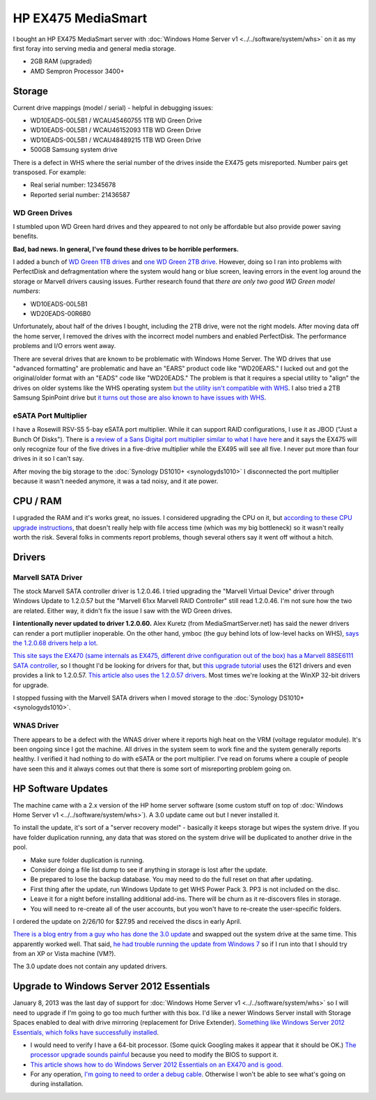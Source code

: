 ===================
HP EX475 MediaSmart
===================

I bought an HP EX475 MediaSmart server with :doc:`Windows Home Server v1 <../../software/system/whs>` on it as my first foray into serving media and general media storage.

- 2GB RAM (upgraded)
- AMD Sempron Processor 3400+

Storage
=======

Current drive mappings (model / serial) - helpful in debugging issues:

- WD10EADS-00L5B1 / WCAU45460755 1TB WD Green Drive
- WD10EADS-00L5B1 / WCAU46152093 1TB WD Green Drive
- WD10EADS-00L5B1 / WCAU48489215 1TB WD Green Drive
- 500GB Samsung system drive

There is a defect in WHS where the serial number of the drives inside the EX475 gets misreported. Number pairs get transposed. For example:

- Real serial number: 12345678
- Reported serial number: 21436587

WD Green Drives
---------------
I stumbled upon WD Green hard drives and they appeared to not only be affordable but also provide power saving benefits.

**Bad, bad news. In general, I've found these drives to be horrible performers.**

I added a bunch of `WD Green 1TB drives <http://www.newegg.com/Product/Product.aspx?Item=N82E16822136317>`_ and `one WD Green 2TB drive <http://www.newegg.com/Product/Product.aspx?Item=N82E16822136344>`_. However, doing so I ran into problems with PerfectDisk and defragmentation where the system would hang or blue screen, leaving errors in the event log around the storage or Marvell drivers causing issues. Further research found that *there are only two good WD Green model numbers*:

- WD10EADS-00L5B1
- WD20EADS-00R6B0

Unfortunately, about half of the drives I bought, including the 2TB drive, were not the right models. After moving data off the home server, I removed the drives with the incorrect model numbers and enabled PerfectDisk. The performance problems and I/O errors went away.

There are several drives that are known to be problematic with Windows Home Server. The WD drives that use "advanced formatting" are problematic and have an "EARS" product code like "WD20EARS." I lucked out and got the original/older format with an "EADS" code like "WD20EADS." The problem is that it requires a special utility to "align" the drives on older systems like the WHS operating system `but the utility isn't compatible with WHS <http://forum.wegotserved.com/index.php?/topic/11681-wd-green-2tb-drives-should-we-use-wd-align/?s=8d3464c66fdadf5643f991d5ef385c92>`_. I also tried a 2TB Samsung SpinPoint drive but `it turns out those are also known to have issues with WHS <http://h10025.www1.hp.com/ewfrf/wc/document?docname=c01368548&lc=en&cc=us&dlc=en&product=3548165>`_.

eSATA Port Multiplier
---------------------
I have a Rosewill RSV-S5 5-bay eSATA port multiplier. While it can support RAID configurations, I use it as JBOD ("Just a Bunch Of Disks"). There is `a review of a Sans Digital port multiplier similar to what I have here <http://www.mediasmartserver.net/2009/01/15/review-sans-digital-towerraid-tr5m-esata-storage-enclosure/>`_ and it says the EX475 will only recognize four of the five drives in a five-drive multiplier while the EX495 will see all five. I never put more than four drives in it so I can't say.

After moving the big storage to the :doc:`Synology DS1010+ <synologyds1010>` I disconnected the port multiplier because it wasn't needed anymore, it was a tad noisy, and it ate power.


CPU / RAM
=========
I upgraded the RAM and it's works great, no issues. I considered upgrading the CPU on it, but `according to these CPU upgrade instructions <http://www.homeserverhacks.com/2008/03/add-performance-to-your-hp-ex470-with.html>`_, that doesn't really help with file access time (which was my big bottleneck) so it wasn't really worth the risk. Several folks in comments report problems, though several others say it went off without a hitch.

Drivers
=======

Marvell SATA Driver
-------------------
The stock Marvell SATA controller driver is 1.2.0.46. I tried upgrading the "Marvell Virtual Device" driver through Windows Update to 1.2.0.57 but the "Marvell 61xx Marvell RAID Controller" still read 1.2.0.46. I'm not sure how the two are related. Either way, it didn't fix the issue I saw with the WD Green drives.

**I intentionally never updated to driver 1.2.0.60.** Alex Kuretz (from MediaSmartServer.net) has said the newer drivers can render a port mutliplier inoperable. On the other hand, ymboc (the guy behind lots of low-level hacks on WHS), `says the 1.2.0.68 drivers help a lot <http://www.mediasmartserver.net/forums/viewtopic.php?f=2&t=4675>`_.

`This site says the EX470 (same internals as EX475, different drive configuration out of the box) has a Marvell 88SE6111 SATA controller <http://www.smallnetbuilder.com/content/view/30135/75/1/2/>`_, so I thought I'd be looking for drivers for that, but `this upgrade tutorial <http://www.homeserverhacks.com/2008/11/update-marvell-6121-esata-driver.html>`_ uses the 6121 drivers and even provides a link to 1.2.0.57. `This article also uses the 1.2.0.57 drivers <http://viztaview.wordpress.com/2009/03/05/drivers-for-hp-ex-47-mediasmart-servers/>`_. Most times we're looking at the WinXP 32-bit drivers for upgrade.

I stopped fussing with the Marvell SATA drivers when I moved storage to the :doc:`Synology DS1010+ <synologyds1010>`.

WNAS Driver
-----------
There appears to be a defect with the WNAS driver where it reports high heat on the VRM (voltage regulator module). It's been ongoing since I got the machine. All drives in the system seem to work fine and the system generally reports healthy. I verified it had nothing to do with eSATA or the port multiplier. I've read on forums where a couple of people have seen this and it always comes out that there is some sort of misreporting problem going on.

HP Software Updates
===================
The machine came with a 2.x version of the HP home server software (some custom stuff on top of :doc:`Windows Home Server v1 <../../software/system/whs>`). A 3.0 update came out but I never installed it.

To install the update, it's sort of a "server recovery model" - basically it keeps storage but wipes the system drive. If you have folder duplication running, any data that was stored on the system drive will be duplicated to another drive in the pool.

- Make sure folder duplication is running.
- Consider doing a file list dump to see if anything in storage is lost after the update.
- Be prepared to lose the backup database. You may need to do the full reset on that after updating.
- First thing after the update, run Windows Update to get WHS Power Pack 3. PP3 is not included on the disc.
- Leave it for a night before installing additional add-ins. There will be churn as it re-discovers files in storage.
- You will need to re-create all of the user accounts, but you won't have to re-create the user-specific folders.

I ordered the update on 2/26/10 for $27.95 and received the discs in early April.

`There is a blog entry from a guy who has done the 3.0 update <http://usingwindowshomeserver.com/2010/02/27/replacing-the-system-drive-on-the-hp-mediasmart-ex47x-series-and-performing-the-3-0-software-update/>`_ and swapped out the system drive at the same time. This apparently worked well. That said, `he had trouble running the update from Windows 7 <http://usingwindowshomeserver.com/2010/02/27/experiences-and-issues-upgrading-to-the-hp-mediasmart-server-3-0-software-release/>`_ so if I run into that I should try from an XP or Vista machine (VM?).

The 3.0 update does not contain any updated drivers.

Upgrade to Windows Server 2012 Essentials
=========================================
January 8, 2013 was the last day of support for :doc:`Windows Home Server v1 <../../software/system/whs>` so I will need to upgrade if I'm going to go too much further with this box. I'd like a newer Windows Server install with Storage Spaces enabled to deal with drive mirroring (replacement for Drive Extender). `Something like Windows Server 2012 Essentials, which folks have successfully installed <http://www.mediasmartserver.net/forums/viewtopic.php?p=92246>`_.

- I would need to verify I have a 64-bit processor. (Some quick Googling makes it appear that it should be OK.) `The processor upgrade sounds painful <http://www.mediasmartserver.net/forums/viewtopic.php?f=2&t=1102>`_ because you need to modify the BIOS to support it.
- `This article shows how to do Windows Server 2012 Essentials on an EX470 and is good. <http://www.wegotserved.com/2012/10/12/install-windows-server-2012-essentials-hp-mediasmart-server/>`_
- For any operation, `I'm going to need to order a debug cable <http://www.mediasmartserver.net/forums/viewtopic.php?f=6&t=8066>`_. Otherwise I won't be able to see what's going on during installation.
